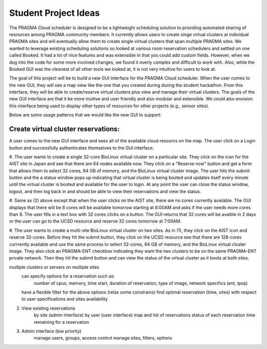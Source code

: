 .. highlight:: rest

Student Project Ideas
============================================================
The PRAGMA Cloud scheduler is designed to be a lightweight scheduling 
solution to providing automated sharing of resources among PRAGMA community members. It 
currently allows users to create singe virtual clusters at individual PRAGMA sites and will
eventually allow them to create single virtual clusters that span multiple PRAGMA sites.
We wanted to leverage existing scheduling solutions so looked at various room reservation 
schedulers and settled on one called Booked.  It had a lot of nice features and was
extensible in that you could add custom fields.  However, when we dug into the code
for some more involved changes, we found it overly complex and difficult to work with.  Also,
while the Booked GUI was the cleanest of all other tools we looked at, it is not very intuitive for 
users to look at.  

The goal of this project will be to build a new GUI interface for the PRAGMA Cloud scheduler. 
When the user comes to the new GUI, they will see a map view like the one that you created during 
during the student hackathon.  From this interface, they will be able to create/reserve 
virtual clusters plus view and manage their virtual clusters.  The goals of the new GUI interface
are that it be more inuitive and user friendly and also modular and extensible.  We could also 
envision this interface being used to display other types of resources for other projects (e.g., sensor sites).

Below are some usage patterns that we would like the new GUI to support:

Create virtual cluster reservations:
--------------------------------
A user comes to the new GUI interface and sees all of the available cloud resourcs on the map. 
The user click on a Login button and successfully authenticates themselves to the GUI interface.


#. The user wants to create a single 32-core BioLinux virtual cluster on a particular site.  
They click on the icon for the AIST site in Japan and see 
that there are 64 nodes available now. They click on a "Reserve now" button and get a form that allows
them to select 32 cores, 64 GB of memory, and the BioLinux virtual cluster image.  The user hits the 
submit button and the a status window pops up indicating that virtual cluster is being booted and 
updates itself every minute until the virtual cluster is booted and available for the user to login.
At any point the user can close the status window, logout, and then log back in and should be able to
view their reservations and view the status.

#.  Same as (2) above except that when the user clicks on the AIST site, there are no cores currently available.
The GUI displays that there will be 8 cores will be available tomorrow starting at 8:00AM and 
asks if the user needs more cores than 8.  The user fills in a text box with 32 cores clicks on a button.  The 
GUI returns that 32 cores will be avaible in 2 days or the user can go to the UCSD resource and reserve 32 cores tomorrow at 7:00AM.

#. The user wants to create a multi-site BioLinux virtual cluster on two sites.  As in (1), 
they click on the AIST icon and reserve 32-cores.  Before they hit the submit button, they click on the 
UCSD resource see that there are 128-cores currrently available and use the same process to select
32-cores, 64 GB of memory, and the BioLinux virtual cluster image.  They also click an PRAGMA-ENT checkbox
indicating they want the two clusters to be on the same PRAGMA-ENT private network.  Then they hit the 
submit button and can view the status of the virtual cluster as it boots at both sites.



multiple clusters or servers on multiple sites
	can specify options for a reservation such as:
		number of cpus,
		memory, 
		time start, 
		duration of reservation, 
		type of image, 
		network specifics (ent, ipop)
	have a flexible filter for the above options (relax some constrains)
	find optimal reservation (time, sites) with respect to user specifications and sites availability


2. View existing reservations
	by site (admin interface)
	by user (user interface)
	map and list of reservations
	status of each reservation 
	time remaining for a reservation

3. Admin interface (low priority)
	manage users, groups, access control
	manage sites, filters, options
 
			
